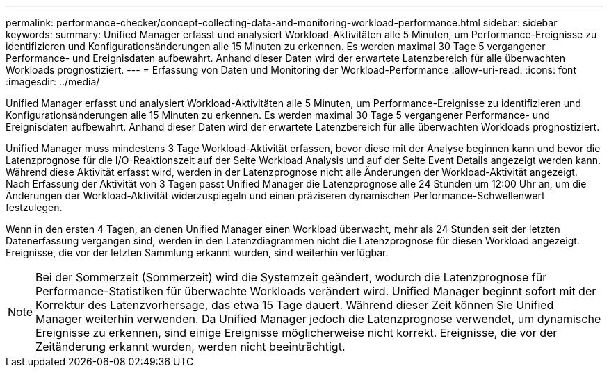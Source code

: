 ---
permalink: performance-checker/concept-collecting-data-and-monitoring-workload-performance.html 
sidebar: sidebar 
keywords:  
summary: Unified Manager erfasst und analysiert Workload-Aktivitäten alle 5 Minuten, um Performance-Ereignisse zu identifizieren und Konfigurationsänderungen alle 15 Minuten zu erkennen. Es werden maximal 30 Tage 5 vergangener Performance- und Ereignisdaten aufbewahrt. Anhand dieser Daten wird der erwartete Latenzbereich für alle überwachten Workloads prognostiziert. 
---
= Erfassung von Daten und Monitoring der Workload-Performance
:allow-uri-read: 
:icons: font
:imagesdir: ../media/


[role="lead"]
Unified Manager erfasst und analysiert Workload-Aktivitäten alle 5 Minuten, um Performance-Ereignisse zu identifizieren und Konfigurationsänderungen alle 15 Minuten zu erkennen. Es werden maximal 30 Tage 5 vergangener Performance- und Ereignisdaten aufbewahrt. Anhand dieser Daten wird der erwartete Latenzbereich für alle überwachten Workloads prognostiziert.

Unified Manager muss mindestens 3 Tage Workload-Aktivität erfassen, bevor diese mit der Analyse beginnen kann und bevor die Latenzprognose für die I/O-Reaktionszeit auf der Seite Workload Analysis und auf der Seite Event Details angezeigt werden kann. Während diese Aktivität erfasst wird, werden in der Latenzprognose nicht alle Änderungen der Workload-Aktivität angezeigt. Nach Erfassung der Aktivität von 3 Tagen passt Unified Manager die Latenzprognose alle 24 Stunden um 12:00 Uhr an, um die Änderungen der Workload-Aktivität widerzuspiegeln und einen präziseren dynamischen Performance-Schwellenwert festzulegen.

Wenn in den ersten 4 Tagen, an denen Unified Manager einen Workload überwacht, mehr als 24 Stunden seit der letzten Datenerfassung vergangen sind, werden in den Latenzdiagrammen nicht die Latenzprognose für diesen Workload angezeigt. Ereignisse, die vor der letzten Sammlung erkannt wurden, sind weiterhin verfügbar.

[NOTE]
====
Bei der Sommerzeit (Sommerzeit) wird die Systemzeit geändert, wodurch die Latenzprognose für Performance-Statistiken für überwachte Workloads verändert wird. Unified Manager beginnt sofort mit der Korrektur des Latenzvorhersage, das etwa 15 Tage dauert. Während dieser Zeit können Sie Unified Manager weiterhin verwenden. Da Unified Manager jedoch die Latenzprognose verwendet, um dynamische Ereignisse zu erkennen, sind einige Ereignisse möglicherweise nicht korrekt. Ereignisse, die vor der Zeitänderung erkannt wurden, werden nicht beeinträchtigt.

====